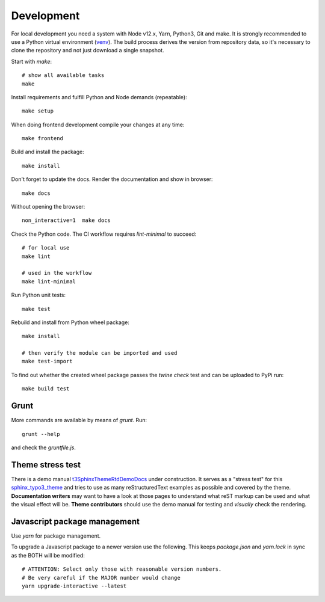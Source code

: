.. highlight:: shell
.. index:: Development
.. _Development:

===========
Development
===========

For local development you need a system with Node v12.x, Yarn, Python3, Git and
make. It is strongly recommended to use a Python virtual environment (`venv`_).
The build process derives the version from repository data, so it's necessary
to clone the repository and not just download a single snapshot.

Start with `make`::

   # show all available tasks
   make

Install requirements and fulfill Python and Node demands (repeatable)::

   make setup

When doing frontend development compile your changes at any time::

   make frontend

Build and install the package::

   make install

Don't forget to update the docs. Render the documentation and show in browser::

   make docs

Without opening the browser::

   non_interactive=1  make docs

Check the Python code. The CI workflow requires `lint-minimal` to succeed::

   # for local use
   make lint

   # used in the workflow
   make lint-minimal

Run Python unit tests::

   make test

Rebuild and install from Python wheel package::

   make install

   # then verify the module can be imported and used
   make test-import


To find out whether the created wheel package passes the `twine check` test and
can be uploaded to PyPi run::

   make build test


.. _venv: https://docs.python.org/3/library/venv.html

Grunt
=====

More commands are available by means of `grunt`. Run::

   grunt --help

and check the `gruntfile.js`.


Theme stress test
=================

There is a demo manual `t3SphinxThemeRtdDemoDocs`_
under construction. It serves as a "stress test" for this `sphinx_typo3_theme`_
and tries to use as many reStructuredText examples as possible and covered by
the theme. **Documentation writers** may want to have a look at those pages to
understand what reST markup can be used and what the visual effect will be.
**Theme contributors** should use the demo manual for testing and *visually*
check the rendering.

.. _t3SphinxThemeRtdDemoDocs: https://docs.typo3.org/m/typo3/demo-t3SphinxThemeRtd/master/en-us/
.. _sphinx_typo3_theme: https://github.com/typo3-documentation/sphinx_typo3_theme


Javascript package management
=============================

Use `yarn` for package management.

To upgrade a Javascript package to a newer version use the following. This
keeps `package.json` and `yarn.lock` in sync as the BOTH will be modified::

   # ATTENTION: Select only those with reasonable version numbers.
   # Be very careful if the MAJOR number would change
   yarn upgrade-interactive --latest

